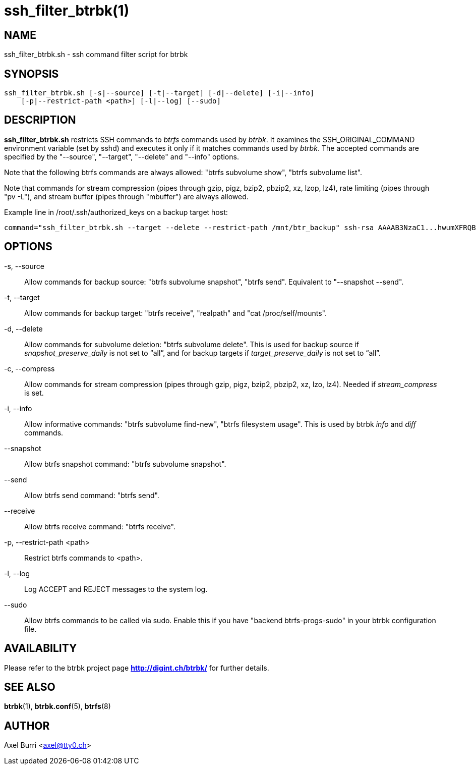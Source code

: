 ssh_filter_btrbk(1)
===================
:date:        2017-10-09
:revision:    0.26.0-dev
:man manual:  Btrbk Manual
:man source:  Btrbk


NAME
----

ssh_filter_btrbk.sh - ssh command filter script for btrbk


SYNOPSIS
--------

[literal]
ssh_filter_btrbk.sh [-s|--source] [-t|--target] [-d|--delete] [-i|--info]
    [-p|--restrict-path <path>] [-l|--log] [--sudo]


DESCRIPTION
-----------

*ssh_filter_btrbk.sh* restricts SSH commands to 'btrfs' commands used
by 'btrbk'. It examines the SSH_ORIGINAL_COMMAND environment variable
(set by sshd) and executes it only if it matches commands used by
'btrbk'. The accepted commands are specified by the "--source",
"--target", "--delete" and "--info" options.

Note that the following btrfs commands are always allowed: "btrfs
subvolume show", "btrfs subvolume list".

Note that commands for stream compression (pipes through gzip, pigz,
bzip2, pbzip2, xz, lzop, lz4), rate limiting (pipes through "pv -L"),
and stream buffer (pipes through "mbuffer") are always allowed.

Example line in /root/.ssh/authorized_keys on a backup target host:

    command="ssh_filter_btrbk.sh --target --delete --restrict-path /mnt/btr_backup" ssh-rsa AAAAB3NzaC1...hwumXFRQBL btrbk@mydomain.com


OPTIONS
-------

-s, --source::
    Allow commands for backup source: "btrfs subvolume snapshot",
    "btrfs send". Equivalent to "--snapshot --send".

-t, --target::
    Allow commands for backup target: "btrfs receive", "realpath" and
    "cat /proc/self/mounts".

-d, --delete::
    Allow commands for subvolume deletion: "btrfs subvolume
    delete". This is used for backup source if
    'snapshot_preserve_daily' is not set to ``all'', and for backup
    targets if 'target_preserve_daily' is not set to ``all''.

-c, --compress::
    Allow commands for stream compression (pipes through gzip, pigz,
    bzip2, pbzip2, xz, lzo, lz4). Needed if 'stream_compress' is set.

-i, --info::
    Allow informative commands: "btrfs subvolume find-new", "btrfs
    filesystem usage". This is used by btrbk 'info' and 'diff'
    commands.

--snapshot::
    Allow btrfs snapshot command: "btrfs subvolume snapshot".

--send::
    Allow btrfs send command: "btrfs send".

--receive::
    Allow btrfs receive command: "btrfs receive".

-p, --restrict-path <path>::
    Restrict btrfs commands to <path>.

-l, --log::
    Log ACCEPT and REJECT messages to the system log.

--sudo::
    Allow btrfs commands to be called via sudo. Enable this if you
    have "backend btrfs-progs-sudo" in your btrbk configuration file.


AVAILABILITY
------------

Please refer to the btrbk project page *<http://digint.ch/btrbk/>* for
further details.


SEE ALSO
--------

*btrbk*(1),
*btrbk.conf*(5),
*btrfs*(8)


AUTHOR
------

Axel Burri <axel@tty0.ch>
